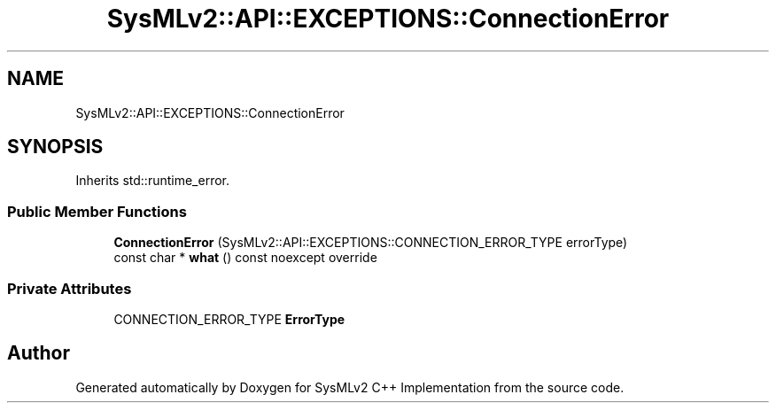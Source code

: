 .TH "SysMLv2::API::EXCEPTIONS::ConnectionError" 3 "Version 1.0 Beta 2" "SysMLv2 C++ Implementation" \" -*- nroff -*-
.ad l
.nh
.SH NAME
SysMLv2::API::EXCEPTIONS::ConnectionError
.SH SYNOPSIS
.br
.PP
.PP
Inherits std::runtime_error\&.
.SS "Public Member Functions"

.in +1c
.ti -1c
.RI "\fBConnectionError\fP (SysMLv2::API::EXCEPTIONS::CONNECTION_ERROR_TYPE errorType)"
.br
.ti -1c
.RI "const char * \fBwhat\fP () const noexcept override"
.br
.in -1c
.SS "Private Attributes"

.in +1c
.ti -1c
.RI "CONNECTION_ERROR_TYPE \fBErrorType\fP"
.br
.in -1c

.SH "Author"
.PP 
Generated automatically by Doxygen for SysMLv2 C++ Implementation from the source code\&.
